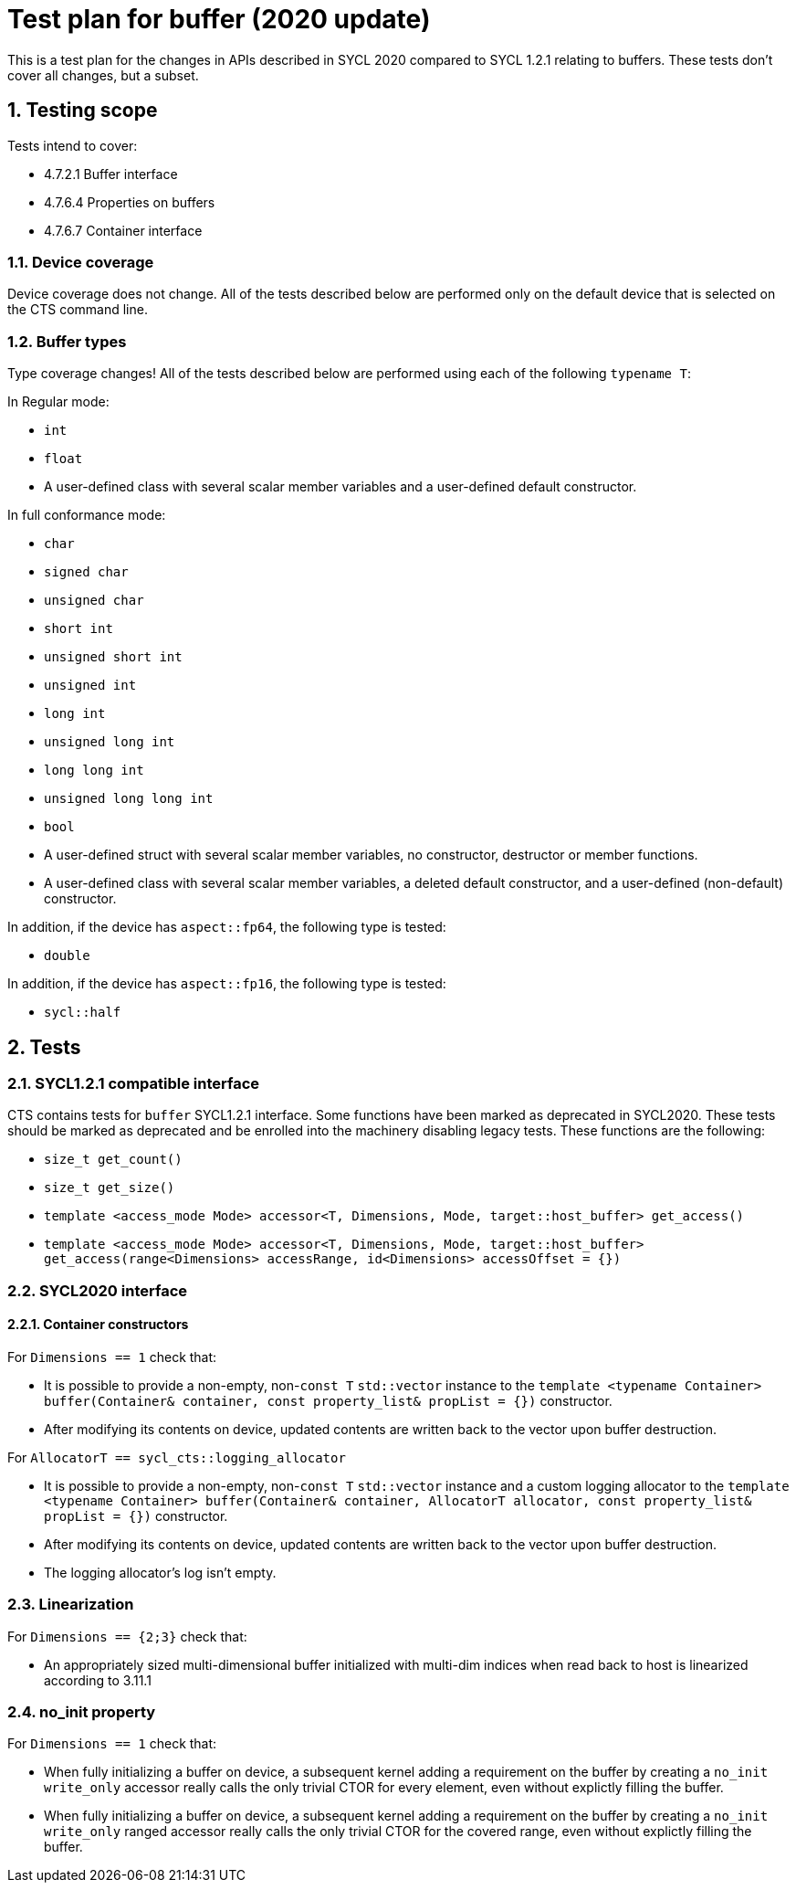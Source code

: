 :sectnums:
:xrefstyle: short

= Test plan for buffer (2020 update)

This is a test plan for the changes in APIs described in SYCL 2020 compared to SYCL 1.2.1 relating to buffers. These tests don't cover all changes, but a subset.

== Testing scope

Tests intend to cover:

* 4.7.2.1 Buffer interface
* 4.7.6.4 Properties on buffers
* 4.7.6.7 Container interface

=== Device coverage

Device coverage does not change. All of the tests described below are performed only on the default device that is selected on the CTS command line.

=== Buffer types

Type coverage changes! All of the tests described below are performed using each of the following `typename T`:

In Regular mode:

* `int`
* `float`
* A user-defined class with several scalar member variables and a user-defined default constructor.

In full conformance mode:

* `char`
* `signed char`
* `unsigned char`
* `short int`
* `unsigned short int`
* `unsigned int`
* `long int`
* `unsigned long int`
* `long long int`
* `unsigned long long int`
* `bool`
* A user-defined struct with several scalar member variables, no constructor, destructor or member functions.
* A user-defined class with several scalar member variables, a deleted default constructor, and a user-defined (non-default) constructor.

In addition, if the device has `aspect::fp64`, the following type is tested:

* `double`

In addition, if the device has `aspect::fp16`, the following type is tested:

* `sycl::half`

== Tests

=== SYCL1.2.1 compatible interface

CTS contains tests for `buffer` SYCL1.2.1 interface. Some functions have been marked as deprecated in SYCL2020. These tests should be marked as deprecated and be enrolled into the machinery disabling legacy tests. These functions are the following:

* `size_t get_count()`
* `size_t get_size()`
* `template <access_mode Mode> accessor<T, Dimensions, Mode, target::host_buffer> get_access()`
* `template <access_mode Mode> accessor<T, Dimensions, Mode, target::host_buffer> get_access(range<Dimensions> accessRange, id<Dimensions> accessOffset = {})`

=== SYCL2020 interface

==== Container constructors

For `Dimensions == 1` check that:

* It is possible to provide a non-empty, non-`const T` `std::vector` instance to the `template <typename Container> buffer(Container& container, const property_list& propList = {})` constructor.
* After modifying its contents on device, updated contents are written back to the vector upon buffer destruction.

For `AllocatorT == sycl_cts::logging_allocator`

* It is possible to provide a non-empty, non-`const T` `std::vector` instance and a custom logging allocator to the `template <typename Container> buffer(Container& container, AllocatorT allocator, const property_list& propList = {})` constructor.
* After modifying its contents on device, updated contents are written back to the vector upon buffer destruction.
* The logging allocator's log isn't empty.

=== Linearization

For `Dimensions == {2;3}` check that:

* An appropriately sized multi-dimensional buffer initialized with multi-dim indices when read back to host is linearized according to 3.11.1

=== no_init property

For `Dimensions == 1` check that:

* When fully initializing a buffer on device, a subsequent kernel adding a requirement on the buffer by creating a `no_init` `write_only` accessor really calls the only trivial CTOR for every element, even without explictly filling the buffer.
* When fully initializing a buffer on device, a subsequent kernel adding a requirement on the buffer by creating a `no_init` `write_only` ranged accessor really calls the only trivial CTOR for the covered range, even without explictly filling the buffer.

